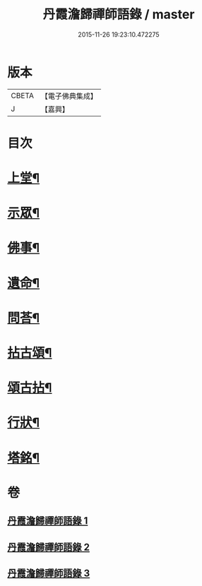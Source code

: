 #+TITLE: 丹霞澹歸禪師語錄 / master
#+DATE: 2015-11-26 19:23:10.472275
* 版本
 |     CBETA|【電子佛典集成】|
 |         J|【嘉興】    |

* 目次
* [[file:KR6q0529_001.txt::001-0283a4][上堂¶]]
* [[file:KR6q0529_002.txt::002-0292a4][示眾¶]]
* [[file:KR6q0529_002.txt::0297c11][佛事¶]]
* [[file:KR6q0529_002.txt::0299c28][遺命¶]]
* [[file:KR6q0529_002.txt::0300a13][問荅¶]]
* [[file:KR6q0529_003.txt::003-0301b4][拈古頌¶]]
* [[file:KR6q0529_003.txt::0306b3][頌古拈¶]]
* [[file:KR6q0529_003.txt::0311b2][行狀¶]]
* [[file:KR6q0529_003.txt::0312b2][塔銘¶]]
* 卷
** [[file:KR6q0529_001.txt][丹霞澹歸禪師語錄 1]]
** [[file:KR6q0529_002.txt][丹霞澹歸禪師語錄 2]]
** [[file:KR6q0529_003.txt][丹霞澹歸禪師語錄 3]]
